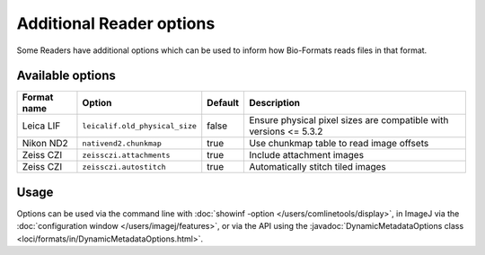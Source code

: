 Additional Reader options
=========================

Some Readers have additional options which can be used to inform how
Bio-Formats reads files in that format.

Available options
-----------------

.. list-table::
   :header-rows: 1

   * - Format name
     - Option
     - Default
     - Description
   * - Leica LIF
     - ``leicalif.old_physical_size``
     - false
     - Ensure physical pixel sizes are compatible with versions <= 5.3.2
   * - Nikon ND2
     - ``nativend2.chunkmap``
     - true
     - Use chunkmap table to read image offsets
   * - Zeiss CZI
     - ``zeissczi.attachments``
     - true
     - Include attachment images
   * - Zeiss CZI
     - ``zeissczi.autostitch``
     - true
     - Automatically stitch tiled images

Usage
-----

Options can be used via the command line with
:doc:`showinf -option </users/comlinetools/display>`, in ImageJ via the
:doc:`configuration window </users/imagej/features>`, or via the API using the
:javadoc:`DynamicMetadataOptions class <loci/formats/in/DynamicMetadataOptions.html>`.
